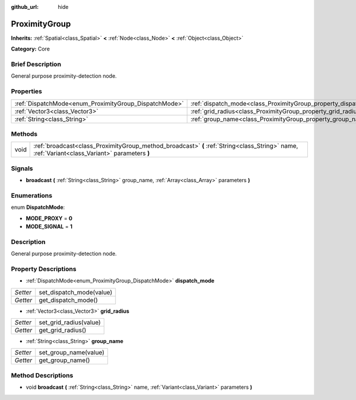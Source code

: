 :github_url: hide

.. Generated automatically by doc/tools/makerst.py in Godot's source tree.
.. DO NOT EDIT THIS FILE, but the ProximityGroup.xml source instead.
.. The source is found in doc/classes or modules/<name>/doc_classes.

.. _class_ProximityGroup:

ProximityGroup
==============

**Inherits:** :ref:`Spatial<class_Spatial>` **<** :ref:`Node<class_Node>` **<** :ref:`Object<class_Object>`

**Category:** Core

Brief Description
-----------------

General purpose proximity-detection node.

Properties
----------

+-------------------------------------------------------+-------------------------------------------------------------------+
| :ref:`DispatchMode<enum_ProximityGroup_DispatchMode>` | :ref:`dispatch_mode<class_ProximityGroup_property_dispatch_mode>` |
+-------------------------------------------------------+-------------------------------------------------------------------+
| :ref:`Vector3<class_Vector3>`                         | :ref:`grid_radius<class_ProximityGroup_property_grid_radius>`     |
+-------------------------------------------------------+-------------------------------------------------------------------+
| :ref:`String<class_String>`                           | :ref:`group_name<class_ProximityGroup_property_group_name>`       |
+-------------------------------------------------------+-------------------------------------------------------------------+

Methods
-------

+------+------------------------------------------------------------------------------------------------------------------------------------------------+
| void | :ref:`broadcast<class_ProximityGroup_method_broadcast>` **(** :ref:`String<class_String>` name, :ref:`Variant<class_Variant>` parameters **)** |
+------+------------------------------------------------------------------------------------------------------------------------------------------------+

Signals
-------

.. _class_ProximityGroup_signal_broadcast:

- **broadcast** **(** :ref:`String<class_String>` group_name, :ref:`Array<class_Array>` parameters **)**

Enumerations
------------

.. _enum_ProximityGroup_DispatchMode:

.. _class_ProximityGroup_constant_MODE_PROXY:

.. _class_ProximityGroup_constant_MODE_SIGNAL:

enum **DispatchMode**:

- **MODE_PROXY** = **0**

- **MODE_SIGNAL** = **1**

Description
-----------

General purpose proximity-detection node.

Property Descriptions
---------------------

.. _class_ProximityGroup_property_dispatch_mode:

- :ref:`DispatchMode<enum_ProximityGroup_DispatchMode>` **dispatch_mode**

+----------+--------------------------+
| *Setter* | set_dispatch_mode(value) |
+----------+--------------------------+
| *Getter* | get_dispatch_mode()      |
+----------+--------------------------+

.. _class_ProximityGroup_property_grid_radius:

- :ref:`Vector3<class_Vector3>` **grid_radius**

+----------+------------------------+
| *Setter* | set_grid_radius(value) |
+----------+------------------------+
| *Getter* | get_grid_radius()      |
+----------+------------------------+

.. _class_ProximityGroup_property_group_name:

- :ref:`String<class_String>` **group_name**

+----------+-----------------------+
| *Setter* | set_group_name(value) |
+----------+-----------------------+
| *Getter* | get_group_name()      |
+----------+-----------------------+

Method Descriptions
-------------------

.. _class_ProximityGroup_method_broadcast:

- void **broadcast** **(** :ref:`String<class_String>` name, :ref:`Variant<class_Variant>` parameters **)**

